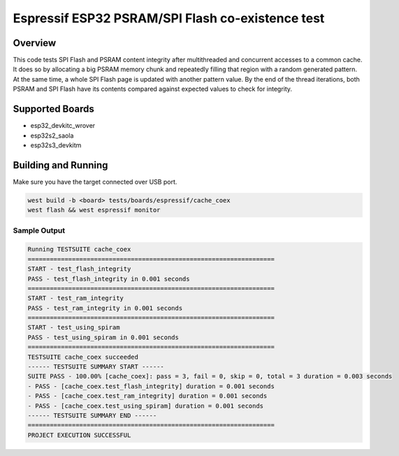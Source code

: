 .. _cache_coex_test:

Espressif ESP32 PSRAM/SPI Flash co-existence test
#################################################

Overview
********

This code tests SPI Flash and PSRAM content integrity after multithreaded and concurrent accesses to
a common cache. It does so by allocating a big PSRAM memory chunk and repeatedly filling that region
with a random generated pattern. At the same time, a whole SPI Flash page is updated with another pattern
value. By the end of the thread iterations, both PSRAM and SPI Flash have its contents compared against
expected values to check for integrity.

Supported Boards
****************
- esp32_devkitc_wrover
- esp32s2_saola
- esp32s3_devkitm

Building and Running
********************

Make sure you have the target connected over USB port.

.. code-block:: console

   west build -b <board> tests/boards/espressif/cache_coex
   west flash && west espressif monitor

Sample Output
=============

.. code-block:: console

	Running TESTSUITE cache_coex
	===================================================================
	START - test_flash_integrity
	PASS - test_flash_integrity in 0.001 seconds
	===================================================================
	START - test_ram_integrity
	PASS - test_ram_integrity in 0.001 seconds
	===================================================================
	START - test_using_spiram
	PASS - test_using_spiram in 0.001 seconds
	===================================================================
	TESTSUITE cache_coex succeeded
	------ TESTSUITE SUMMARY START ------
	SUITE PASS - 100.00% [cache_coex]: pass = 3, fail = 0, skip = 0, total = 3 duration = 0.003 seconds
	- PASS - [cache_coex.test_flash_integrity] duration = 0.001 seconds
	- PASS - [cache_coex.test_ram_integrity] duration = 0.001 seconds
	- PASS - [cache_coex.test_using_spiram] duration = 0.001 seconds
	------ TESTSUITE SUMMARY END ------
	===================================================================
	PROJECT EXECUTION SUCCESSFUL
